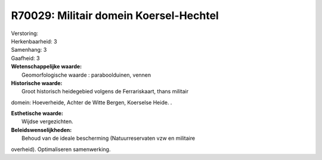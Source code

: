 R70029: Militair domein Koersel-Hechtel
=======================================

| Verstoring:

| Herkenbaarheid: 3

| Samenhang: 3

| Gaafheid: 3

| **Wetenschappelijke waarde:**
|  Geomorfologische waarde : paraboolduinen, vennen

| **Historische waarde:**
|  Groot historisch heidegebied volgens de Ferrariskaart, thans militair
domein: Hoeverheide, Achter de Witte Bergen, Koerselse Heide. .

| **Esthetische waarde:**
|  Wijdse vergezichten.



| **Beleidswenselijkheden:**
|  Behoud van de ideale bescherming (Natuurreservaten vzw en militaire
overheid). Optimaliseren samenwerking.
